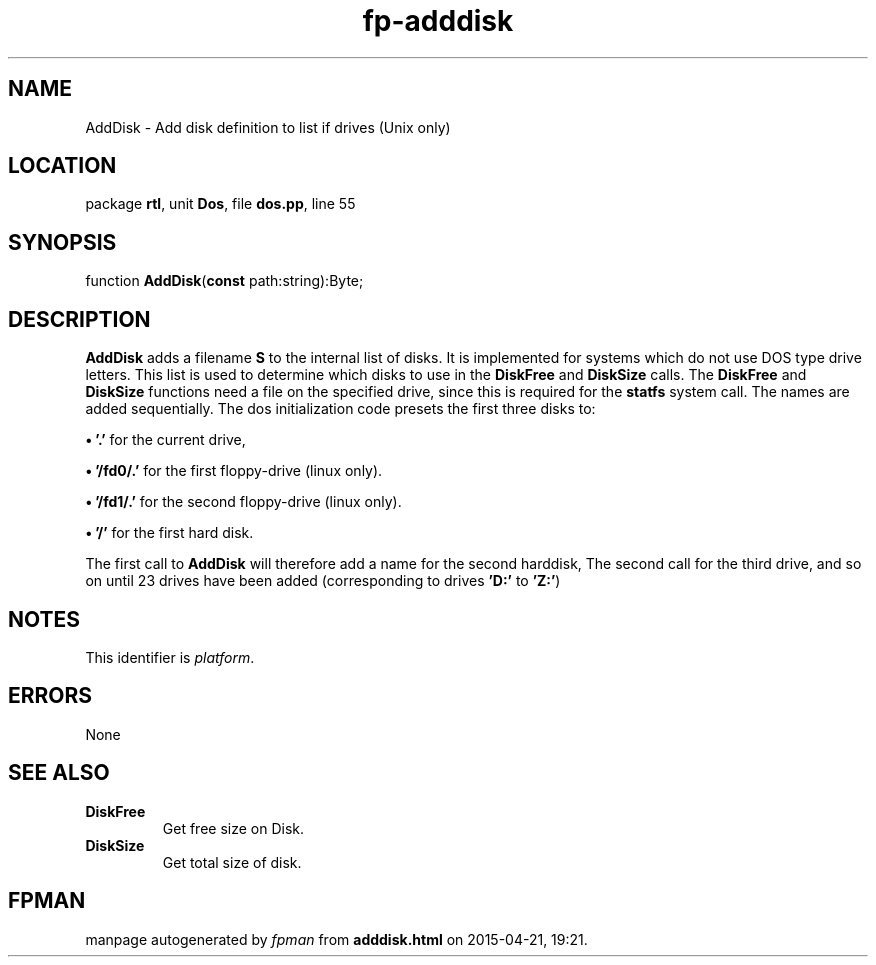 .\" file autogenerated by fpman
.TH "fp-adddisk" 3 "2014-03-14" "fpman" "Free Pascal Programmer's Manual"
.SH NAME
AddDisk - Add disk definition to list if drives (Unix only)
.SH LOCATION
package \fBrtl\fR, unit \fBDos\fR, file \fBdos.pp\fR, line 55
.SH SYNOPSIS
function \fBAddDisk\fR(\fBconst\fR path:string):Byte;
.SH DESCRIPTION
\fBAddDisk\fR adds a filename \fBS\fR to the internal list of disks. It is implemented for systems which do not use DOS type drive letters. This list is used to determine which disks to use in the \fBDiskFree\fR and \fBDiskSize\fR calls. The \fBDiskFree\fR and \fBDiskSize\fR functions need a file on the specified drive, since this is required for the \fBstatfs\fR system call. The names are added sequentially. The dos initialization code presets the first three disks to:


\fB\[bu]\fR \fB'.'\fR for the current drive,

\fB\[bu]\fR \fB'/fd0/.'\fR for the first floppy-drive (linux only).

\fB\[bu]\fR \fB'/fd1/.'\fR for the second floppy-drive (linux only).

\fB\[bu]\fR \fB'/'\fR for the first hard disk.

The first call to \fBAddDisk\fR will therefore add a name for the second harddisk, The second call for the third drive, and so on until 23 drives have been added (corresponding to drives \fB'D:'\fR to \fB'Z:'\fR)


.SH NOTES
This identifier is \fIplatform\fR.
.SH ERRORS
None


.SH SEE ALSO
.TP
.B DiskFree
Get free size on Disk.
.TP
.B DiskSize
Get total size of disk.

.SH FPMAN
manpage autogenerated by \fIfpman\fR from \fBadddisk.html\fR on 2015-04-21, 19:21.

